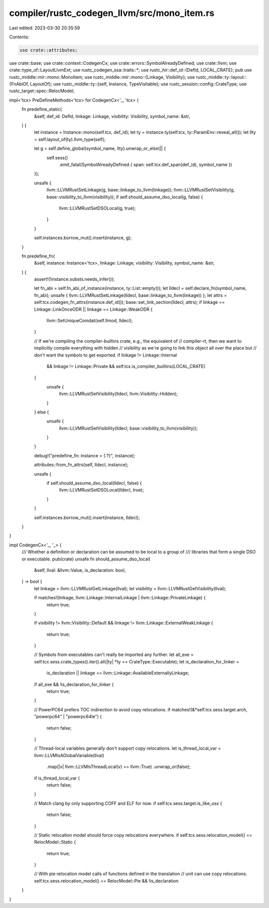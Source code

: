 compiler/rustc_codegen_llvm/src/mono_item.rs
============================================

Last edited: 2023-03-30 20:35:59

Contents:

.. code-block:: rs

    use crate::attributes;
use crate::base;
use crate::context::CodegenCx;
use crate::errors::SymbolAlreadyDefined;
use crate::llvm;
use crate::type_of::LayoutLlvmExt;
use rustc_codegen_ssa::traits::*;
use rustc_hir::def_id::{DefId, LOCAL_CRATE};
pub use rustc_middle::mir::mono::MonoItem;
use rustc_middle::mir::mono::{Linkage, Visibility};
use rustc_middle::ty::layout::{FnAbiOf, LayoutOf};
use rustc_middle::ty::{self, Instance, TypeVisitable};
use rustc_session::config::CrateType;
use rustc_target::spec::RelocModel;

impl<'tcx> PreDefineMethods<'tcx> for CodegenCx<'_, 'tcx> {
    fn predefine_static(
        &self,
        def_id: DefId,
        linkage: Linkage,
        visibility: Visibility,
        symbol_name: &str,
    ) {
        let instance = Instance::mono(self.tcx, def_id);
        let ty = instance.ty(self.tcx, ty::ParamEnv::reveal_all());
        let llty = self.layout_of(ty).llvm_type(self);

        let g = self.define_global(symbol_name, llty).unwrap_or_else(|| {
            self.sess()
                .emit_fatal(SymbolAlreadyDefined { span: self.tcx.def_span(def_id), symbol_name })
        });

        unsafe {
            llvm::LLVMRustSetLinkage(g, base::linkage_to_llvm(linkage));
            llvm::LLVMRustSetVisibility(g, base::visibility_to_llvm(visibility));
            if self.should_assume_dso_local(g, false) {
                llvm::LLVMRustSetDSOLocal(g, true);
            }
        }

        self.instances.borrow_mut().insert(instance, g);
    }

    fn predefine_fn(
        &self,
        instance: Instance<'tcx>,
        linkage: Linkage,
        visibility: Visibility,
        symbol_name: &str,
    ) {
        assert!(!instance.substs.needs_infer());

        let fn_abi = self.fn_abi_of_instance(instance, ty::List::empty());
        let lldecl = self.declare_fn(symbol_name, fn_abi);
        unsafe { llvm::LLVMRustSetLinkage(lldecl, base::linkage_to_llvm(linkage)) };
        let attrs = self.tcx.codegen_fn_attrs(instance.def_id());
        base::set_link_section(lldecl, attrs);
        if linkage == Linkage::LinkOnceODR || linkage == Linkage::WeakODR {
            llvm::SetUniqueComdat(self.llmod, lldecl);
        }

        // If we're compiling the compiler-builtins crate, e.g., the equivalent of
        // compiler-rt, then we want to implicitly compile everything with hidden
        // visibility as we're going to link this object all over the place but
        // don't want the symbols to get exported.
        if linkage != Linkage::Internal
            && linkage != Linkage::Private
            && self.tcx.is_compiler_builtins(LOCAL_CRATE)
        {
            unsafe {
                llvm::LLVMRustSetVisibility(lldecl, llvm::Visibility::Hidden);
            }
        } else {
            unsafe {
                llvm::LLVMRustSetVisibility(lldecl, base::visibility_to_llvm(visibility));
            }
        }

        debug!("predefine_fn: instance = {:?}", instance);

        attributes::from_fn_attrs(self, lldecl, instance);

        unsafe {
            if self.should_assume_dso_local(lldecl, false) {
                llvm::LLVMRustSetDSOLocal(lldecl, true);
            }
        }

        self.instances.borrow_mut().insert(instance, lldecl);
    }
}

impl CodegenCx<'_, '_> {
    /// Whether a definition or declaration can be assumed to be local to a group of
    /// libraries that form a single DSO or executable.
    pub(crate) unsafe fn should_assume_dso_local(
        &self,
        llval: &llvm::Value,
        is_declaration: bool,
    ) -> bool {
        let linkage = llvm::LLVMRustGetLinkage(llval);
        let visibility = llvm::LLVMRustGetVisibility(llval);

        if matches!(linkage, llvm::Linkage::InternalLinkage | llvm::Linkage::PrivateLinkage) {
            return true;
        }

        if visibility != llvm::Visibility::Default && linkage != llvm::Linkage::ExternalWeakLinkage
        {
            return true;
        }

        // Symbols from executables can't really be imported any further.
        let all_exe = self.tcx.sess.crate_types().iter().all(|ty| *ty == CrateType::Executable);
        let is_declaration_for_linker =
            is_declaration || linkage == llvm::Linkage::AvailableExternallyLinkage;
        if all_exe && !is_declaration_for_linker {
            return true;
        }

        // PowerPC64 prefers TOC indirection to avoid copy relocations.
        if matches!(&*self.tcx.sess.target.arch, "powerpc64" | "powerpc64le") {
            return false;
        }

        // Thread-local variables generally don't support copy relocations.
        let is_thread_local_var = llvm::LLVMIsAGlobalVariable(llval)
            .map(|v| llvm::LLVMIsThreadLocal(v) == llvm::True)
            .unwrap_or(false);
        if is_thread_local_var {
            return false;
        }

        // Match clang by only supporting COFF and ELF for now.
        if self.tcx.sess.target.is_like_osx {
            return false;
        }

        // Static relocation model should force copy relocations everywhere.
        if self.tcx.sess.relocation_model() == RelocModel::Static {
            return true;
        }

        // With pie relocation model calls of functions defined in the translation
        // unit can use copy relocations.
        self.tcx.sess.relocation_model() == RelocModel::Pie && !is_declaration
    }
}


